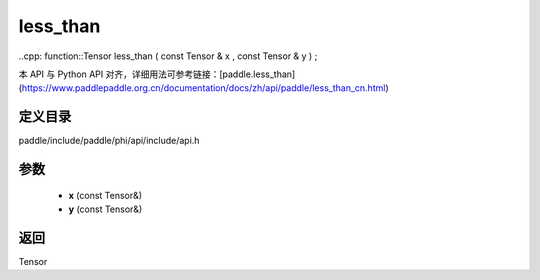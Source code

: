 .. _cn_api_paddle_experimental_less_than:

less_than
-------------------------------

..cpp: function::Tensor less_than ( const Tensor & x , const Tensor & y ) ;


本 API 与 Python API 对齐，详细用法可参考链接：[paddle.less_than](https://www.paddlepaddle.org.cn/documentation/docs/zh/api/paddle/less_than_cn.html)

定义目录
:::::::::::::::::::::
paddle/include/paddle/phi/api/include/api.h

参数
:::::::::::::::::::::
	- **x** (const Tensor&)
	- **y** (const Tensor&)

返回
:::::::::::::::::::::
Tensor
